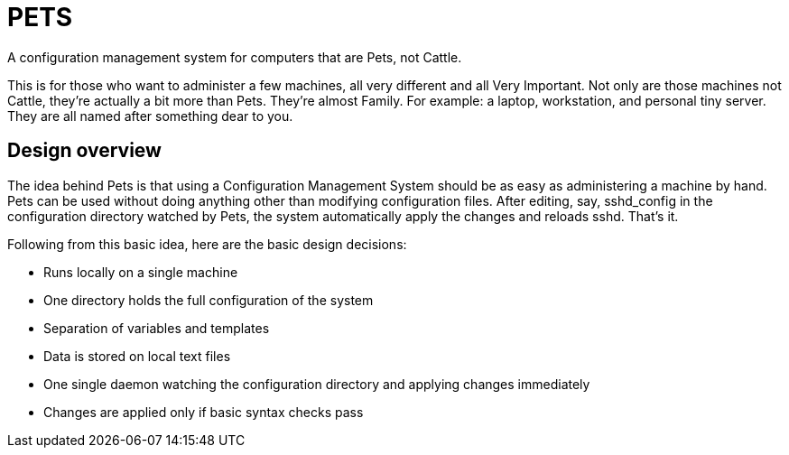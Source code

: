 = PETS

A configuration management system for computers that are Pets, not Cattle.

This is for those who want to administer a few machines, all very different and
all Very Important. Not only are those machines not Cattle, they're actually a
bit more than Pets. They're almost Family. For example: a laptop, workstation,
and personal tiny server. They are all named after something dear to you.

== Design overview

The idea behind Pets is that using a Configuration Management System should be
as easy as administering a machine by hand. Pets can be used without doing
anything other than modifying configuration files. After editing, say,
sshd_config in the configuration directory watched by Pets, the system
automatically apply the changes and reloads sshd. That's it.

Following from this basic idea, here are the basic design decisions:

- Runs locally on a single machine
- One directory holds the full configuration of the system
- Separation of variables and templates
- Data is stored on local text files
- One single daemon watching the configuration directory and applying changes
  immediately
- Changes are applied only if basic syntax checks pass

